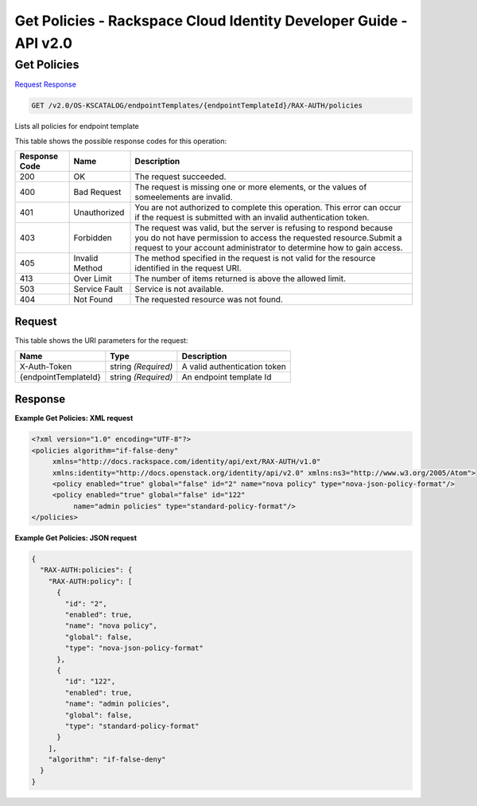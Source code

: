 =============================================================================
Get Policies -  Rackspace Cloud Identity Developer Guide - API v2.0
=============================================================================

Get Policies
~~~~~~~~~~~~~~~~~~~~~~~~~

`Request <GET_get_policies_v2.0_os-kscatalog_endpointtemplates_endpointtemplateid_rax-auth_policies.rst#request>`__
`Response <GET_get_policies_v2.0_os-kscatalog_endpointtemplates_endpointtemplateid_rax-auth_policies.rst#response>`__

.. code-block:: javascript

    GET /v2.0/OS-KSCATALOG/endpointTemplates/{endpointTemplateId}/RAX-AUTH/policies

Lists all policies for endpoint template



This table shows the possible response codes for this operation:


+--------------------------+-------------------------+-------------------------+
|Response Code             |Name                     |Description              |
+==========================+=========================+=========================+
|200                       |OK                       |The request succeeded.   |
+--------------------------+-------------------------+-------------------------+
|400                       |Bad Request              |The request is missing   |
|                          |                         |one or more elements, or |
|                          |                         |the values of            |
|                          |                         |someelements are invalid.|
+--------------------------+-------------------------+-------------------------+
|401                       |Unauthorized             |You are not authorized   |
|                          |                         |to complete this         |
|                          |                         |operation. This error    |
|                          |                         |can occur if the request |
|                          |                         |is submitted with an     |
|                          |                         |invalid authentication   |
|                          |                         |token.                   |
+--------------------------+-------------------------+-------------------------+
|403                       |Forbidden                |The request was valid,   |
|                          |                         |but the server is        |
|                          |                         |refusing to respond      |
|                          |                         |because you do not have  |
|                          |                         |permission to access the |
|                          |                         |requested                |
|                          |                         |resource.Submit a        |
|                          |                         |request to your account  |
|                          |                         |administrator to         |
|                          |                         |determine how to gain    |
|                          |                         |access.                  |
+--------------------------+-------------------------+-------------------------+
|405                       |Invalid Method           |The method specified in  |
|                          |                         |the request is not valid |
|                          |                         |for the resource         |
|                          |                         |identified in the        |
|                          |                         |request URI.             |
+--------------------------+-------------------------+-------------------------+
|413                       |Over Limit               |The number of items      |
|                          |                         |returned is above the    |
|                          |                         |allowed limit.           |
+--------------------------+-------------------------+-------------------------+
|503                       |Service Fault            |Service is not available.|
+--------------------------+-------------------------+-------------------------+
|404                       |Not Found                |The requested resource   |
|                          |                         |was not found.           |
+--------------------------+-------------------------+-------------------------+


Request
^^^^^^^^^^^^^^^^^

This table shows the URI parameters for the request:

+--------------------------+-------------------------+-------------------------+
|Name                      |Type                     |Description              |
+==========================+=========================+=========================+
|X-Auth-Token              |string *(Required)*      |A valid authentication   |
|                          |                         |token                    |
+--------------------------+-------------------------+-------------------------+
|{endpointTemplateId}      |string *(Required)*      |An endpoint template Id  |
+--------------------------+-------------------------+-------------------------+








Response
^^^^^^^^^^^^^^^^^^





**Example Get Policies: XML request**


.. code::

    <?xml version="1.0" encoding="UTF-8"?>
    <policies algorithm="if-false-deny"
         xmlns="http://docs.rackspace.com/identity/api/ext/RAX-AUTH/v1.0"
         xmlns:identity="http://docs.openstack.org/identity/api/v2.0" xmlns:ns3="http://www.w3.org/2005/Atom">
         <policy enabled="true" global="false" id="2" name="nova policy" type="nova-json-policy-format"/>
         <policy enabled="true" global="false" id="122"
              name="admin policies" type="standard-policy-format"/>
    </policies>
    


**Example Get Policies: JSON request**


.. code::

    {
      "RAX-AUTH:policies": {
        "RAX-AUTH:policy": [
          {
            "id": "2",
            "enabled": true,
            "name": "nova policy",
            "global": false,
            "type": "nova-json-policy-format"
          },
          {
            "id": "122",
            "enabled": true,
            "name": "admin policies",
            "global": false,
            "type": "standard-policy-format"
          }
        ],
        "algorithm": "if-false-deny"
      }
    }

